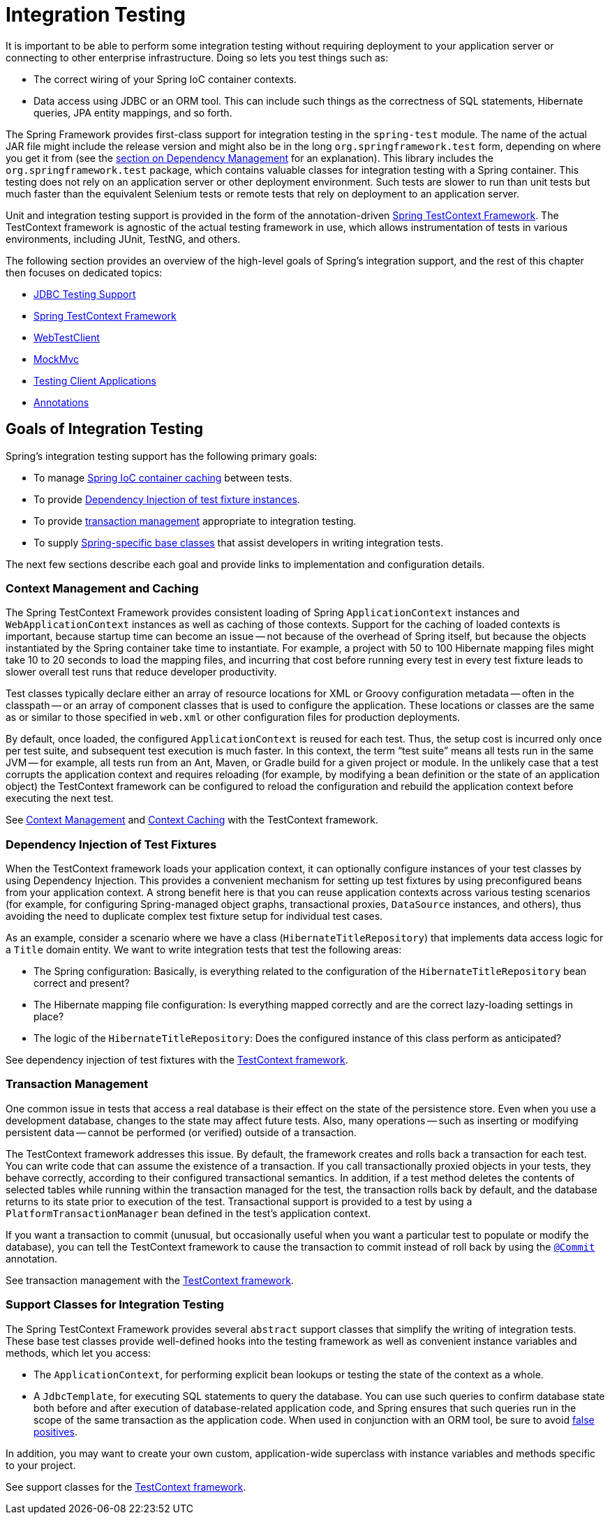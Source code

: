 [[integration-testing]]
= Integration Testing

It is important to be able to perform some integration testing without requiring
deployment to your application server or connecting to other enterprise infrastructure.
Doing so lets you test things such as:

* The correct wiring of your Spring IoC container contexts.
* Data access using JDBC or an ORM tool. This can include such things as the correctness
  of SQL statements, Hibernate queries, JPA entity mappings, and so forth.

The Spring Framework provides first-class support for integration testing in the
`spring-test` module. The name of the actual JAR file might include the release version
and might also be in the long `org.springframework.test` form, depending on where you get
it from (see the xref:core/beans/dependencies.adoc[section on Dependency Management]
for an explanation). This library includes the `org.springframework.test` package, which
contains valuable classes for integration testing with a Spring container. This testing
does not rely on an application server or other deployment environment. Such tests are
slower to run than unit tests but much faster than the equivalent Selenium tests or
remote tests that rely on deployment to an application server.

Unit and integration testing support is provided in the form of the annotation-driven
xref:testing/testcontext-framework.adoc[Spring TestContext Framework]. The TestContext framework is
agnostic of the actual testing framework in use, which allows instrumentation of tests
in various environments, including JUnit, TestNG, and others.

The following section provides an overview of the high-level goals of Spring's
integration support, and the rest of this chapter then focuses on dedicated topics:

* xref:testing/support-jdbc.adoc[JDBC Testing Support]
* xref:testing/testcontext-framework.adoc[Spring TestContext Framework]
* xref:testing/webtestclient.adoc[WebTestClient]
* xref:testing/mockmvc.adoc[MockMvc]
* xref:testing/spring-mvc-test-client.adoc[Testing Client Applications]
* xref:testing/annotations.adoc[Annotations]


[[integration-testing-goals]]
== Goals of Integration Testing

Spring's integration testing support has the following primary goals:

* To manage xref:testing/integration.adoc#testing-ctx-management[Spring IoC container caching] between tests.
* To provide xref:testing/integration.adoc#testing-fixture-di[Dependency Injection of test fixture instances].
* To provide xref:testing/integration.adoc#testing-tx[transaction management] appropriate to integration testing.
* To supply xref:testing/integration.adoc#testing-support-classes[Spring-specific base classes] that assist
  developers in writing integration tests.

The next few sections describe each goal and provide links to implementation and
configuration details.

[[testing-ctx-management]]
=== Context Management and Caching

The Spring TestContext Framework provides consistent loading of Spring
`ApplicationContext` instances and `WebApplicationContext` instances as well as caching
of those contexts. Support for the caching of loaded contexts is important, because
startup time can become an issue -- not because of the overhead of Spring itself, but
because the objects instantiated by the Spring container take time to instantiate. For
example, a project with 50 to 100 Hibernate mapping files might take 10 to 20 seconds to
load the mapping files, and incurring that cost before running every test in every test
fixture leads to slower overall test runs that reduce developer productivity.

Test classes typically declare either an array of resource locations for XML or Groovy
configuration metadata -- often in the classpath -- or an array of component classes that
is used to configure the application. These locations or classes are the same as or
similar to those specified in `web.xml` or other configuration files for production
deployments.

By default, once loaded, the configured `ApplicationContext` is reused for each test.
Thus, the setup cost is incurred only once per test suite, and subsequent test execution
is much faster. In this context, the term "`test suite`" means all tests run in the same
JVM -- for example, all tests run from an Ant, Maven, or Gradle build for a given project
or module. In the unlikely case that a test corrupts the application context and requires
reloading (for example, by modifying a bean definition or the state of an application
object) the TestContext framework can be configured to reload the configuration and
rebuild the application context before executing the next test.

See xref:testing/testcontext-framework/ctx-management.adoc[Context Management] and
xref:testing/testcontext-framework/ctx-management/caching.adoc[Context Caching] with the
TestContext framework.

[[testing-fixture-di]]
=== Dependency Injection of Test Fixtures

When the TestContext framework loads your application context, it can optionally
configure instances of your test classes by using Dependency Injection. This provides a
convenient mechanism for setting up test fixtures by using preconfigured beans from your
application context. A strong benefit here is that you can reuse application contexts
across various testing scenarios (for example, for configuring Spring-managed object
graphs, transactional proxies, `DataSource` instances, and others), thus avoiding the
need to duplicate complex test fixture setup for individual test cases.

As an example, consider a scenario where we have a class (`HibernateTitleRepository`)
that implements data access logic for a `Title` domain entity. We want to write
integration tests that test the following areas:

* The Spring configuration: Basically, is everything related to the configuration of the
  `HibernateTitleRepository` bean correct and present?
* The Hibernate mapping file configuration: Is everything mapped correctly and are the
  correct lazy-loading settings in place?
* The logic of the `HibernateTitleRepository`: Does the configured instance of this class
  perform as anticipated?

See dependency injection of test fixtures with the
xref:testing/testcontext-framework/fixture-di.adoc[TestContext framework].

[[testing-tx]]
=== Transaction Management

One common issue in tests that access a real database is their effect on the state of the
persistence store. Even when you use a development database, changes to the state may
affect future tests. Also, many operations -- such as inserting or modifying persistent
data -- cannot be performed (or verified) outside of a transaction.

The TestContext framework addresses this issue. By default, the framework creates and
rolls back a transaction for each test. You can write code that can assume the existence
of a transaction. If you call transactionally proxied objects in your tests, they behave
correctly, according to their configured transactional semantics. In addition, if a test
method deletes the contents of selected tables while running within the transaction
managed for the test, the transaction rolls back by default, and the database returns to
its state prior to execution of the test. Transactional support is provided to a test by
using a `PlatformTransactionManager` bean defined in the test's application context.

If you want a transaction to commit (unusual, but occasionally useful when you want a
particular test to populate or modify the database), you can tell the TestContext
framework to cause the transaction to commit instead of roll back by using the
xref:testing/annotations.adoc[`@Commit`] annotation.

See transaction management with the xref:testing/testcontext-framework/tx.adoc[TestContext framework].

[[testing-support-classes]]
=== Support Classes for Integration Testing

The Spring TestContext Framework provides several `abstract` support classes that
simplify the writing of integration tests. These base test classes provide well-defined
hooks into the testing framework as well as convenient instance variables and methods,
which let you access:

* The `ApplicationContext`, for performing explicit bean lookups or testing the state of
  the context as a whole.
* A `JdbcTemplate`, for executing SQL statements to query the database. You can use such
  queries to confirm database state both before and after execution of database-related
  application code, and Spring ensures that such queries run in the scope of the same
  transaction as the application code. When used in conjunction with an ORM tool, be sure
  to avoid xref:testing/testcontext-framework/tx.adoc#testcontext-tx-false-positives[false positives].

In addition, you may want to create your own custom, application-wide superclass with
instance variables and methods specific to your project.

See support classes for the xref:testing/testcontext-framework/support-classes.adoc[TestContext framework].
